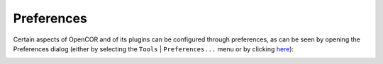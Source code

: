 .. _preferences:

=============
 Preferences
=============

Certain aspects of OpenCOR and of its plugins can be configured through preferences, as can be seen by opening the Preferences dialog (either by selecting the ``Tools`` | ``Preferences...`` menu or by clicking `here <opencor://openPreferencesDialog>`__):

.. image:: pics/preferences01.png
   :align: center
   :scale: 25%
